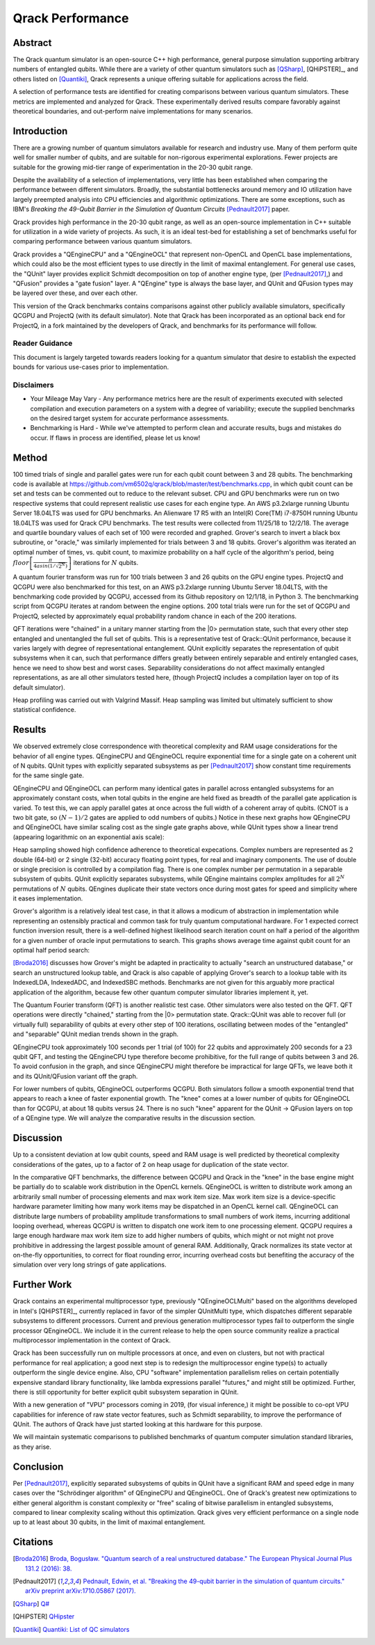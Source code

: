 #################
Qrack Performance
#################

Abstract
********

The Qrack quantum simulator is an open-source C++ high performance, general
purpose simulation supporting arbitrary numbers of entangled qubits.  While
there are a variety of other quantum simulators such as [QSharp]_, [QHiPSTER]_,
and others listed on [Quantiki]_, Qrack represents a unique offering suitable
for applications across the field.

A selection of performance tests are identified for creating comparisons
between various quantum simulators.  These metrics are implemented and
analyzed for Qrack.  These experimentally derived results compare favorably
against theoretical boundaries, and out-perform naive implementations for many
scenarios.

Introduction
************

There are a growing number of quantum simulators available for research and
industry use.  Many of them perform quite well for smaller number of qubits,
and are suitable for non-rigorous experimental explorations.  Fewer projects
are suitable for the growing mid-tier range of experimentation in the 20-30
qubit range.

Despite the availability of a selection of implementations, very little has
been established when comparing the performance between different simulators.
Broadly, the substantial bottlenecks around memory and IO utilization have
largely preempted analysis into CPU efficiencies and algorithmic
optimizations.  There are some exceptions, such as IBM's `Breaking the
49-Qubit Barrier in the Simulation of Quantum Circuits` [Pednault2017]_ paper.

Qrack provides high performance in the 20-30 qubit range, as well as an
open-source implementation in C++ suitable for utilization in a wide variety
of projects.  As such, it is an ideal test-bed for establishing a set of
benchmarks useful for comparing performance between various quantum
simulators.

Qrack provides a "QEngineCPU" and a "QEngineOCL" that represent non-OpenCL and 
OpenCL base implementations, which could also be the most efficient types to 
use directly in the limit of maximal entanglement. For general use cases, 
the "QUnit" layer provides explicit Schmidt decomposition on top of another 
engine type, (per [Pednault2017]_,) and "QFusion" provides a "gate fusion" 
layer. A "QEngine" type is always the base layer, and QUnit and QFusion types 
may be layered over these, and over each other.

This version of the Qrack benchmarks contains comparisons against other
publicly available simulators, specifically QCGPU and ProjectQ (with its
default simulator). Note that Qrack has been incorporated as an optional
back end for ProjectQ, in a fork maintained by the developers of Qrack, and
benchmarks for its performance will follow.

Reader Guidance
===============

This document is largely targeted towards readers looking for a quantum
simulator that desire to establish the expected bounds for various use-cases
prior to implementation.

Disclaimers
===========

* Your Mileage May Vary - Any performance metrics here are the result of
  experiments executed with selected compilation and execution parameters on a
  system with a degree of variability; execute the supplied benchmarks on the
  desired target system for accurate performance assessments.

* Benchmarking is Hard - While we've attempted to perform clean and accurate
  results, bugs and mistakes do occur.  If flaws in process are identified,
  please let us know!

Method
******

100 timed trials of single and parallel gates were run for each qubit count between 3 and 28 qubits. The benchmarking code is available at `https://github.com/vm6502q/qrack/blob/master/test/benchmarks.cpp <https://github.com/vm6502q/qrack/blob/master/test/benchmarks.cpp>`_, in which qubit count can be set and tests can be commented out to reduce to the relevant subset. CPU and GPU benchmarks were run on two respective systems that could represent realistic use cases for each engine type. An AWS p3.2xlarge running Ubuntu Server 18.04LTS was used for GPU benchmarks. An Alienware 17 R5 with an Intel(R) Core(TM) i7-8750H running Ubuntu 18.04LTS was used for Qrack CPU benchmarks. The test results were collected from 11/25/18 to 12/2/18. The average and quartile boundary values of each set of 100 were recorded and graphed. Grover's search to invert a black box subroutine, or "oracle," was similarly implemented for trials between 3 and 18 qubits. Grover's algorithm was iterated an optimal number of times, vs. qubit count, to maximize probability on a half cycle of the algorithm's period, being :math:`floor\left[\frac{\pi}{4asin\left(1/\sqrt{2^N}\right)}\right]` iterations for :math:`N` qubits.

A quantum fourier transform was run for 100 trials between 3 and 26 qubits on the GPU engine types. ProjectQ and QCGPU were also benchmarked for this test, on an AWS p3.2xlarge running Ubuntu Server 18.04LTS, with the benchmarking code provided by QCGPU, accessed from its Github repository on 12/1/18, in Python 3. The benchmarking script from QCGPU iterates at random between the engine options. 200 total trials were run for the set of QCGPU and ProjectQ, selected by approximately equal probability random chance in each of the 200 iterations.

QFT iterations were "chained" in a unitary manner starting from the |0> permutation state, such that every other step entangled and unentangled the full set of qubits. This is a representative test of Qrack::QUnit performance, because it varies largely with degree of representational entanglement. QUnit explicitly separates the representation of qubit subsystems when it can, such that performance differs greatly between entirely separable and entirely entangled cases, hence we need to show best and worst cases. Separability considerations do not affect maximally entangled representations, as are all other simulators tested here, (though ProjectQ includes a compilation layer on top of its default simulator). 

Heap profiling was carried out with Valgrind Massif. Heap sampling was limited but ultimately sufficient to show statistical confidence.

Results
*******

We observed extremely close correspondence with theoretical complexity and RAM usage considerations for the behavior of all engine types. QEngineCPU and QEngineOCL require exponential time for a single gate on a coherent unit of N qubits. QUnit types with explicitly separated subsystems as per [Pednault2017]_ show constant time requirements for the same single gate.

.. image:: performance/x_single.png

.. image:: performance/cnot_single.png

QEngineCPU and QEngineOCL can perform many identical gates in parallel across entangled subsystems for an approximately constant costs, when total qubits in the engine are held fixed as breadth of the parallel gate application is varied. To test this, we can apply parallel gates at once across the full width of a coherent array of qubits. (CNOT is a two bit gate, so :math:`(N-1)/2` gates are applied to odd numbers of qubits.) Notice in these next graphs how QEngineCPU and QEngineOCL have similar scaling cost as the single gate graphs above, while QUnit types show a linear trend (appearing logarithmic on an exponential axis scale):

.. image:: performance/x_all.png

.. image:: performance/cnot_all.png

Heap sampling showed high confidence adherence to theoretical expecations. Complex numbers are represented as 2 double (64-bit) or 2 single (32-bit) accuracy floating point types, for real and imaginary components. The use of double or single precision is controlled by a compilation flag. There is one complex number per permutation in a separable subsystem of qubits. QUnit explicitly separates subsystems, while QEngine maintains complex amplitudes for all :math:`2^N` permutations of :math:`N` qubits. QEngines duplicate their state vectors once during most gates for speed and simplicity where it eases implementation.

.. image:: performance/qrack_ram.png

Grover's algorithm is a relatively ideal test case, in that it allows a modicum of abstraction in implementation while representing an ostensibly practical and common task for truly quantum computational hardware. For 1 expected correct function inversion result, there is a well-defined highest likelihood search iteration count on half a period of the algorithm for a given number of oracle input permutations to search. This graphs shows average time against qubit count for an optimal half period search:

.. image:: performance/grovers.png

[Broda2016]_ discusses how Grover's might be adapted in practicality to actually "search an unstructured database," or search an unstructured lookup table, and Qrack is also capable of applying Grover's search to a lookup table with its IndexedLDA, IndexedADC, and IndexedSBC methods. Benchmarks are not given for this arguably more practical application of the algorithm, because few other quantum computer simulator libraries implement it, yet.

The Quantum Fourier transform (QFT) is another realistic test case. Other simulators were also tested on the QFT. QFT operations were directly "chained," starting from the |0> permutation state. Qrack::QUnit was able to recover full (or virtually full) separability of qubits at every other step of 100 iterations, oscillating between modes of the "entangled" and "separable" QUnit median trends shown in the graph.

QEngineCPU took approximately 100 seconds per 1 trial (of 100) for 22 qubits and approximately 200 seconds for a 23 qubit QFT, and testing the QEngineCPU type therefore become prohibitive, for the full range of qubits between 3 and 26. To avoid confusion in the graph, and since QEngineCPU might therefore be impractical for large QFTs, we leave both it and its QUnit/QFusion variant off the graph.

.. image:: performance/qft.png

For lower numbers of qubits, QEngineOCL outperforms QCGPU. Both simulators follow a smooth exponential trend that appears to reach a knee of faster exponential growth. The "knee" comes at a lower number of qubits for QEngineOCL than for QCGPU, at about 18 qubits versus 24. There is no such "knee" apparent for the QUnit -> QFusion layers on top of a QEngine type. We will analyze the comparative results in the discussion section.

Discussion
**********

Up to a consistent deviation at low qubit counts, speed and RAM usage is well predicted by theoretical complexity considerations of the gates, up to a factor of 2 on heap usage for duplication of the state vector.

In the comparative QFT benchmarks, the difference between QCGPU and Qrack in the "knee" in the base engine might be partially do to scalable work distribution in the OpenCL kernels. QEngineOCL is written to distribute work among an arbitrarily small number of processing elements and max work item size. Max work item size is a device-specific hardware parameter limiting how many work items may be dispatched in an OpenCL kernel call. QEngineOCL can distribute large numbers of probability amplitude transformations to small numbers of work items, incurring additional looping overhead, whereas QCGPU is written to dispatch one work item to one processing element. QCGPU requires a large enough hardware max work item size to add higher numbers of qubits, which might or not might not prove prohibitive in addressing the largest possible amount of general RAM. Additionally, Qrack normalizes its state vector at on-the-fly opportunities, to correct for float rounding error, incurring overhead costs but benefiting the accuracy of the simulation over very long strings of gate applications.

Further Work
************

Qrack contains an experimental multiprocessor type, previously "QEngineOCLMulti" based on the algorithms developed in Intel's [QHiPSTER]_, currently replaced in favor of the simpler QUnitMulti type, which dispatches different separable subsystems to different processors. Current and previous generation multiprocessor types fail to outperform the single processor QEngineOCL. We include it in the current release to help the open source community realize a practical multiprocessor implementation in the context of Qrack.

Qrack has been successfully run on multiple processors at once, and even on clusters, but not with practical performance for real application; a good next step is to redesign the multiprocessor engine type(s) to actually outperform the single device engine. Also, CPU "software" implementation parallelism relies on certain potentially expensive standard library functionality, like lambda expressions parallel "futures," and might still be optimized. Further, there is still opportunity for better explicit qubit subsystem separation in QUnit.

With a new generation of "VPU" processors coming in 2019, (for visual inference,) it might be possible to co-opt VPU capabilities for inference of raw state vector features, such as Schmidt separability, to improve the performance of QUnit. The authors of Qrack have just started looking at this hardware for this purpose.

We will maintain systematic comparisons to published benchmarks of quantum computer simulation standard libraries, as they arise.

Conclusion
**********

Per [Pednault2017]_, explicitly separated subsystems of qubits in QUnit have a significant RAM and speed edge in many cases over the "Schrödinger algorithm" of QEngineCPU and QEngineOCL. One of Qrack's greatest new optimizations to either general algorithm is constant complexity or "free" scaling of bitwise parallelism in entangled subsystems, compared to linear complexity scaling without this optimization. Qrack gives very efficient performance on a single node up to at least about 30 qubits, in the limit of maximal entanglement.

Citations
*********

.. target-notes::

.. [Broda2016] `Broda, Bogusław. "Quantum search of a real unstructured database." The European Physical Journal Plus 131.2 (2016): 38. <https://arxiv.org/abs/1502.04943>`_
.. [Pednault2017] `Pednault, Edwin, et al. "Breaking the 49-qubit barrier in the simulation of quantum circuits." arXiv preprint arXiv:1710.05867 (2017). <https://arxiv.org/abs/1710.05867>`_
.. [QSharp] `Q# <https://www.microsoft.com/en-us/quantum/development-kit>`_
.. [QHiPSTER] `QHipster <https://github.com/intel/Intel-QS>`_
.. [Quantiki] `Quantiki: List of QC simulators <https://www.quantiki.org/wiki/list-qc-simulators>`_
